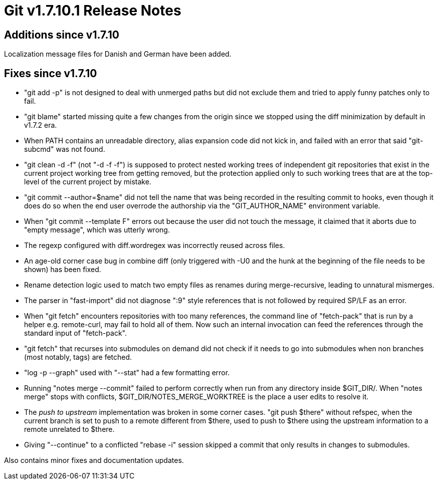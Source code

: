 Git v1.7.10.1 Release Notes
===========================

Additions since v1.7.10
-----------------------

Localization message files for Danish and German have been added.


Fixes since v1.7.10
-------------------

 * "git add -p" is not designed to deal with unmerged paths but did
   not exclude them and tried to apply funny patches only to fail.

 * "git blame" started missing quite a few changes from the origin
   since we stopped using the diff minimization by default in v1.7.2
   era.

 * When PATH contains an unreadable directory, alias expansion code
   did not kick in, and failed with an error that said "git-subcmd"
   was not found.

 * "git clean -d -f" (not "-d -f -f") is supposed to protect nested
   working trees of independent git repositories that exist in the
   current project working tree from getting removed, but the
   protection applied only to such working trees that are at the
   top-level of the current project by mistake.

 * "git commit --author=$name" did not tell the name that was being
   recorded in the resulting commit to hooks, even though it does do
   so when the end user overrode the authorship via the
   "GIT_AUTHOR_NAME" environment variable.

 * When "git commit --template F" errors out because the user did not
   touch the message, it claimed that it aborts due to "empty
   message", which was utterly wrong.

 * The regexp configured with diff.wordregex was incorrectly reused
   across files.

 * An age-old corner case bug in combine diff (only triggered with -U0
   and the hunk at the beginning of the file needs to be shown) has
   been fixed.

 * Rename detection logic used to match two empty files as renames
   during merge-recursive, leading to unnatural mismerges.

 * The parser in "fast-import" did not diagnose ":9" style references
   that is not followed by required SP/LF as an error.

 * When "git fetch" encounters repositories with too many references,
   the command line of "fetch-pack" that is run by a helper
   e.g. remote-curl, may fail to hold all of them. Now such an
   internal invocation can feed the references through the standard
   input of "fetch-pack".

 * "git fetch" that recurses into submodules on demand did not check
   if it needs to go into submodules when non branches (most notably,
   tags) are fetched.

 * "log -p --graph" used with "--stat" had a few formatting error.

 * Running "notes merge --commit" failed to perform correctly when run
   from any directory inside $GIT_DIR/.  When "notes merge" stops with
   conflicts, $GIT_DIR/NOTES_MERGE_WORKTREE is the place a user edits
   to resolve it.

 * The 'push to upstream' implementation was broken in some corner
   cases. "git push $there" without refspec, when the current branch
   is set to push to a remote different from $there, used to push to
   $there using the upstream information to a remote unrelated to
   $there.

 * Giving "--continue" to a conflicted "rebase -i" session skipped a
   commit that only results in changes to submodules.

Also contains minor fixes and documentation updates.

